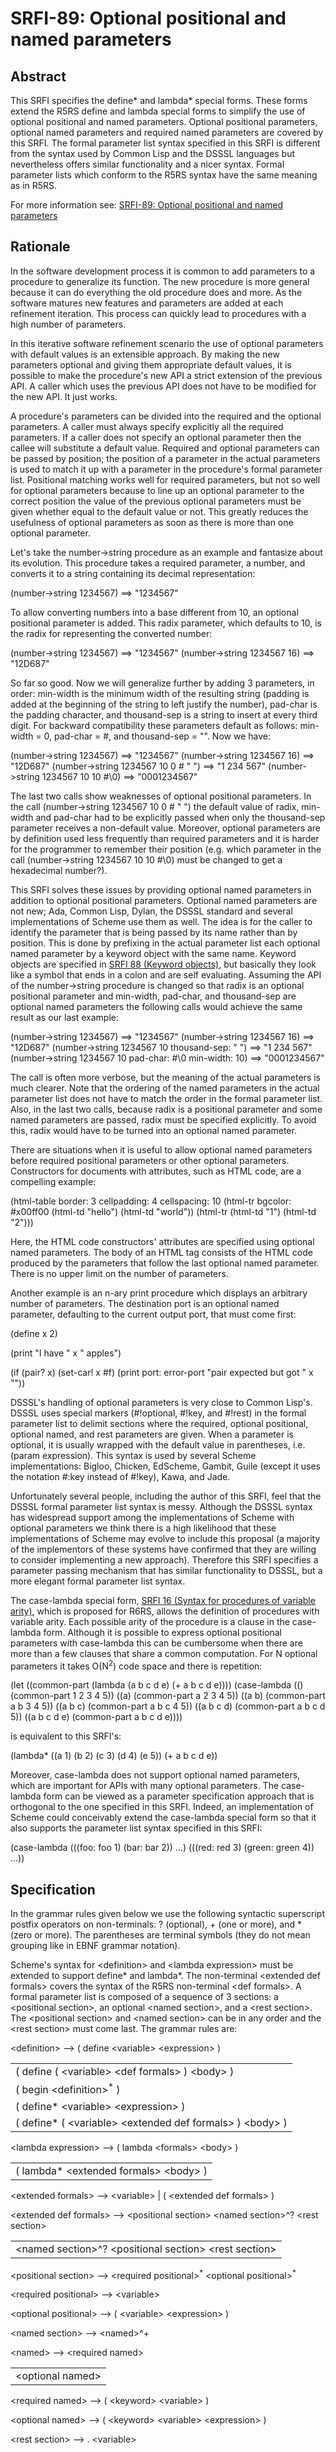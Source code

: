 * SRFI-89: Optional positional and named parameters
** Abstract
This SRFI specifies the define* and lambda* special forms. These forms extend the R5RS define and lambda special forms to simplify the use of optional positional and named parameters. Optional positional parameters, optional named parameters and required named parameters are covered by this SRFI. The formal parameter list syntax specified in this SRFI is different from the syntax used by Common Lisp and the DSSSL languages but nevertheless offers similar functionality and a nicer syntax. Formal parameter lists which conform to the R5RS syntax have the same meaning as in R5RS.

For more information see: [[https://srfi.schemers.org/srfi-89/][SRFI-89: Optional positional and named parameters]]
** Rationale
In the software development process it is common to add parameters to a procedure to generalize its function. The new procedure is more general because it can do everything the old procedure does and more. As the software matures new features and parameters are added at each refinement iteration. This process can quickly lead to procedures with a high number of parameters.

In this iterative software refinement scenario the use of optional parameters with default values is an extensible approach. By making the new parameters optional and giving them appropriate default values, it is possible to make the procedure's new API a strict extension of the previous API. A caller which uses the previous API does not have to be modified for the new API. It just works.

A procedure's parameters can be divided into the required and the optional parameters. A caller must always specify explicitly all the required parameters. If a caller does not specify an optional parameter then the callee will substitute a default value. Required and optional parameters can be passed by position; the position of a parameter in the actual parameters is used to match it up with a parameter in the procedure's formal parameter list. Positional matching works well for required parameters, but not so well for optional parameters because to line up an optional parameter to the correct position the value of the previous optional parameters must be given whether equal to the default value or not. This greatly reduces the usefulness of optional parameters as soon as there is more than one optional parameter.

Let's take the number->string procedure as an example and fantasize about its evolution. This procedure takes a required parameter, a number, and converts it to a string containing its decimal representation:

    (number->string 1234567)       ==>  "1234567"

To allow converting numbers into a base different from 10, an optional positional parameter is added. This radix parameter, which defaults to 10, is the radix for representing the converted number:

    (number->string 1234567)       ==>  "1234567"
    (number->string 1234567 16)    ==>  "12D687"

So far so good. Now we will generalize further by adding 3 parameters, in order: min-width is the minimum width of the resulting string (padding is added at the beginning of the string to left justify the number), pad-char is the padding character, and thousand-sep is a string to insert at every third digit. For backward compatibility these parameters default as follows: min-width = 0, pad-char = #\space, and thousand-sep = "". Now we have:

    (number->string 1234567)                   ==>  "1234567"
    (number->string 1234567 16)                ==>  "12D687"
    (number->string 1234567 10 0 #\space " ")  ==>  "1 234 567"
    (number->string 1234567 10 10 #\0)         ==>  "0001234567"

The last two calls show weaknesses of optional positional parameters. In the call (number->string 1234567 10 0 #\space " ") the default value of radix, min-width and pad-char had to be explicitly passed when only the thousand-sep parameter receives a non-default value. Moreover, optional parameters are by definition used less frequently than required parameters and it is harder for the programmer to remember their position (e.g. which parameter in the call (number->string 1234567 10 10 #\0) must be changed to get a hexadecimal number?).

This SRFI solves these issues by providing optional named parameters in addition to optional positional parameters. Optional named parameters are not new; Ada, Common Lisp, Dylan, the DSSSL standard and several implementations of Scheme use them as well. The idea is for the caller to identify the parameter that is being passed by its name rather than by position. This is done by prefixing in the actual parameter list each optional named parameter by a keyword object with the same name. Keyword objects are specified in [[https://srfi.schemers.org/srfi-88/][SRFI 88 (Keyword objects)]], but basically they look like a symbol that ends in a colon and are self evaluating. Assuming the API of the number->string procedure is changed so that radix is an optional positional parameter and min-width, pad-char, and thousand-sep are optional named parameters the following calls would achieve the same result as our last example:

    (number->string 1234567)                        ==>  "1234567"
    (number->string 1234567 16)                     ==>  "12D687"
    (number->string 1234567 10 thousand-sep: " ")   ==>  "1 234 567"
    (number->string 1234567 10 pad-char: #\0
                               min-width: 10)       ==>  "0001234567"

The call is often more verbose, but the meaning of the actual parameters is much clearer. Note that the ordering of the named parameters in the actual parameter list does not have to match the order in the formal parameter list. Also, in the last two calls, because radix is a positional parameter and some named parameters are passed, radix must be specified explicitly. To avoid this, radix would have to be turned into an optional named parameter.

There are situations when it is useful to allow optional named parameters before required positional parameters or other optional parameters. Constructors for documents with attributes, such as HTML code, are a compelling example:

    (html-table border: 3
                cellpadding: 4
                cellspacing: 10
                (html-tr bgcolor: #x00ff00
                         (html-td "hello")
                         (html-td "world"))
                (html-tr (html-td "1")
                         (html-td "2")))

Here, the HTML code constructors' attributes are specified using optional named parameters. The body of an HTML tag consists of the HTML code produced by the parameters that follow the last optional named parameter. There is no upper limit on the number of parameters.

Another example is an n-ary print procedure which displays an arbitrary number of parameters. The destination port is an optional named parameter, defaulting to the current output port, that must come first:

    (define x 2)

    (print "I have " x " apples\n")

    (if (pair? x)
        (set-car! x #f)
        (print port: error-port "pair expected but got " x "\n"))

DSSSL's handling of optional parameters is very close to Common Lisp's. DSSSL uses special markers (#!optional, #!key, and #!rest) in the formal parameter list to delimit sections where the required, optional positional, optional named, and rest parameters are given. When a parameter is optional, it is usually wrapped with the default value in parentheses, i.e. (param expression). This syntax is used by several Scheme implementations: Bigloo, Chicken, EdScheme, Gambit, Guile (except it uses the notation #:key instead of #!key), Kawa, and Jade.

Unfortunately several people, including the author of this SRFI, feel that the DSSSL formal parameter list syntax is messy. Although the DSSSL syntax has widespread support among the implementations of Scheme with optional parameters we think there is a high likelihood that these implementations of Scheme may evolve to include this proposal (a majority of the implementors of these systems have confirmed that they are willing to consider implementing a new approach). Therefore this SRFI specifies a parameter passing mechanism that has similar functionality to DSSSL, but a more elegant formal parameter list syntax.

The case-lambda special form, [[https://srfi.schemers.org/srfi-16/][SRFI 16 (Syntax for procedures of variable arity)]], which is proposed for R6RS, allows the definition of procedures with variable arity. Each possible arity of the procedure is a clause in the case-lambda form. Although it is possible to express optional positional parameters with case-lambda this can be cumbersome when there are more than a few clauses that share a common computation. For N optional parameters it takes O(N^2) code space and there is repetition:

    (let ((common-part (lambda (a b c d e) (+ a b c d e))))
      (case-lambda
        (() (common-part 1 2 3 4 5))
        ((a) (common-part a 2 3 4 5))
        ((a b) (common-part a b 3 4 5))
        ((a b c) (common-part a b c 4 5))
        ((a b c d) (common-part a b c d 5))
        ((a b c d e) (common-part a b c d e))))

is equivalent to this SRFI's:

    (lambda* ((a 1) (b 2) (c 3) (d 4) (e 5))
      (+ a b c d e))

Moreover, case-lambda does not support optional named parameters, which are important for APIs with many optional parameters. The case-lambda form can be viewed as a parameter specification approach that is orthogonal to the one specified in this SRFI. Indeed, an implementation of Scheme could conceivably extend the case-lambda special form so that it also supports the parameter list syntax specified in this SRFI:

    (case-lambda
      (((foo: foo 1) (bar: bar 2)) ...)
      (((red: red 3) (green: green 4)) ...))
** Specification
In the grammar rules given below we use the following syntactic superscript postfix operators on non-terminals: ? (optional), + (one or more), and * (zero or more). The parentheses are terminal symbols (they do not mean grouping like in EBNF grammar notation).

Scheme's syntax for <definition> and <lambda expression> must be extended to support define* and lambda*. The non-terminal <extended def formals> covers the syntax of the R5RS non-terminal <def formals>. A formal parameter list is composed of a sequence of 3 sections: a <positional section>, an optional <named section>, and a <rest section>. The <positional section> and <named section> can be in any order and the <rest section> must come last. The grammar rules are:

    <definition> --> ( define <variable> <expression> )
                  |  ( define ( <variable> <def formals> ) <body> )
                  |  ( begin <definition>^* )
                  |  ( define* <variable> <expression> )
                  |  ( define* ( <variable> <extended def formals> ) <body> )

    <lambda expression> --> ( lambda <formals> <body> )
                         |  ( lambda* <extended formals> <body> )

    <extended formals> --> <variable> | ( <extended def formals> )

    <extended def formals> --> <positional section> <named section>^? <rest section>
                            |  <named section>^? <positional section> <rest section>

    <positional section> --> <required positional>^* <optional positional>^*

    <required positional> --> <variable>

    <optional positional> --> ( <variable> <expression> )

    <named section> --> <named>^+

    <named> --> <required named>
             |  <optional named>

    <required named> --> ( <keyword> <variable> )

    <optional named> --> ( <keyword> <variable> <expression> )

    <rest section> --> . <variable>
                    |  <empty>

All the variables and keywords in a formal parameter list must be distinct.

The semantics of the <extended formals> and <extended def formals> non-terminals is an extension of the respective R5RS non-terminals. When a procedure is called with the actual arguments a1, a2, ... the following steps are performed:

 1. Initialize A to a newly created list containing the actual arguments in order, i.e. (a1 a2 ...).
 2. Process the <positional section> and <named section> in the order they occur in the formal parameter list:

    <positional section>
          o For each required positional parameter v and in order:
              # If A is non-empty remove the argument from the head of A and store it in v, otherwise it is an error.
          o For each optional positional parameter v and in order:
              # If A is non-empty remove the argument from the head of A and store it in v, otherwise evaluate the <expression> in an environment that contains all
                previous parameters of the formal parameter list and store the result in v.

    <named section> (only if it occurs in the formal parameter list)
          o While A=(k ...) and k is a keyword object:
              # It is an error if A is not of the form (k x ...), that is it contains less than two arguments,
              # it is an error if k is not one of the keywords of the <named section> or it has been encountered before in this step,
              # store x in the variable associated with keyword k,
              # remove the first two arguments of list A.
          o For each named parameter v in the <named section> and in order, if no value was stored in v:
              # It is an error if v is a required named parameter, otherwise evaluate the <expression> in an environment that contains all previous parameters and store
                the result in v.

 3. Store A in the rest parameter variable if one is contained in the <rest section>, otherwise it is an error if A is non-empty.

Here are some examples:

    (define* (f a (b #f)) (list a b))

    (f 1)                  ==>  (1 #f)
    (f 1 2)                ==>  (1 2)
    (f 1 2 3)              ==>  error

    (define* (g a (b a) (key: k (* a b))) (list a b k))

    (g 3)                  ==>  (3 3 9)
    (g 3 4)                ==>  (3 4 12)
    (g 3 4 key:)           ==>  error
    (g 3 4 key: 5)         ==>  (3 4 5)
    (g 3 4 zoo: 5)         ==>  error
    (g 3 4 key: 5 key: 6)  ==>  error

    (define* (h1 a (key: k #f) . r) (list a k r))

    (h1 7)                 ==>  (7 #f ())
    (h1 7 8 9 10)          ==>  (7 #f (8 9 10))
    (h1 7 key: 8 9 10)     ==>  (7 8 (9 10))
    (h1 7 key: 8 zoo: 9)   ==>  error

    (define* (h2 (key: k #f) a . r) (list a k r))

    (h2 7)                 ==>  (7 #f ())
    (h2 7 8 9 10)          ==>  (7 #f (8 9 10))
    (h2 key: 8 9 10)       ==>  (9 8 (10))
    (h2 key: 8 zoo: 9)     ==>  error

    (define absent (list 'absent))

    (define (element tag content . attributes)
      (list "<" tag attributes ">"
            content
            "</" tag ">"))

    (define (attribute name value)
      (if (eq? value absent)
          '()
          (list " " name "=" (escape value))))

    (define (escape value) value) ; could be improved!

    (define (make-html-styler tag)
      (lambda* ((id:          id          absent)
                (class:       class       absent)
                (title:       title       absent)
                (style:       style       absent)
                (dir:         dir         absent)
                (lang:        lang        absent)
                (onclick:     onclick     absent)
                (ondblclick:  ondblclick  absent)
                (onmousedown: onmousedown absent)
                (onmouseup:   onmouseup   absent)
                (onmouseover: onmouseover absent)
                (onmousemove: onmousemove absent)
                (onmouseout:  onmouseout  absent)
                (onkeypress:  onkeypress  absent)
                (onkeydown:   onkeydown   absent)
                (onkeyup:     onkeyup     absent)
                .
                content)
        (element tag
                 content
                 (attribute "id" id)
                 (attribute "class" class)
                 (attribute "title" title)
                 (attribute "style" style)
                 (attribute "dir" dir)
                 (attribute "lang" lang)
                 (attribute "onclick" onclick)
                 (attribute "ondblclick" ondblclick)
                 (attribute "onmousedown" onmousedown)
                 (attribute "onmouseup" onmouseup)
                 (attribute "onmouseover" onmouseover)
                 (attribute "onmousemove" onmousemove)
                 (attribute "onmouseout" onmouseout)
                 (attribute "onkeypress" onkeypress)
                 (attribute "onkeydown" onkeydown)
                 (attribute "onkeyup" onkeyup))))

    (define html-b      (make-html-styler "b"))
    (define html-big    (make-html-styler "big"))
    (define html-cite   (make-html-styler "cite"))
    (define html-code   (make-html-styler "code"))
    (define html-dfn    (make-html-styler "dfn"))
    (define html-em     (make-html-styler "em"))
    (define html-i      (make-html-styler "i"))
    (define html-kbd    (make-html-styler "kbd"))
    (define html-samp   (make-html-styler "samp"))
    (define html-small  (make-html-styler "small"))
    (define html-strong (make-html-styler "strong"))
    (define html-tt     (make-html-styler "tt"))
    (define html-var    (make-html-styler "var"))

    (define* (print (port: port (current-output-port)) . args)
      (let pr ((x args))
        (cond ((null? x))
              ((pair? x)
               (pr (car x))
               (pr (cdr x)))
              ((vector? x)
               (pr (vector->list x)))
              (else
               (display x port)))))

    (print (html-i class: 'molecule
                   id: 'water
                   (html-big "H")
                   (html-small "2")
                   (html-big "O")))

       ==>  displays on the current output port:
                <i id=water class=molecule><big>H</big><small>2</small><big>O</big></i>
** Implementation
In the following implementation we assume that [[https://srfi.schemers.org/srfi-88/][SRFI 88 (Keyword objects)]] is supported by the Scheme implementation. The define-macro special form is used to define the define* and lambda* special forms.

The macros expand into efficient R5RS code. A source lambda* form whose parameter list matches the R5RS syntax expands to a lambda-expression with the same parameter list. In this case there is no overhead when the extended parameter list syntax is not used.

When the source lambda* form uses the extended parameter list syntax with the named parameters after the positional parameters, it expands to a R5RS lambda-expression accepting the required parameters and a rest parameter. The rest parameter is then scanned to process the optional positional parameters. For optional named parameters a perfect hash table is used to quickly validate them and locate them in the parameter list. The keyword hashing currently uses the name of the keyword but a faster approach, which would require implementation dependent changes to the runtime system, is to assign a unique integer (serial number) to each keyword and to hash that.

A Scheme system could do a better job than the ``user level'' implementation presented here by eliminating the construction of a rest parameter list and by stack allocating the vector containing the values of the named parameters. To give a rough idea of the speed improvement, a trivial procedure with 10 optional named parameters and called with 5 named parameters runs 14 times faster and generates no garbage when the Gambit compiler's builtin optional parameter passing mechanism is used.

;------------------------------------------------------------------------------

; Macro expander for define*.

(define-macro (define* pattern . body)
  (if (pair? pattern)
      `(define ,(car pattern)
         (lambda* ,(cdr pattern) ,@body))
      `(define ,pattern ,@body)))

; Macro expander for lambda*.

(define-macro (lambda* formals . body)

;------------------------------------------------------------------------------

; Procedures needed at expansion time.

(define (parse-formals formals)

  (define (variable? x) (symbol? x))

  (define (required-positional? x)
    (variable? x))

  (define (optional-positional? x)
    (and (pair? x)
         (pair? (cdr x))
         (null? (cddr x))
         (variable? (car x))))

  (define (required-named? x)
    (and (pair? x)
         (pair? (cdr x))
         (null? (cddr x))
         (keyword? (car x))
         (variable? (cadr x))))

  (define (optional-named? x)
    (and (pair? x)
         (pair? (cdr x))
         (pair? (cddr x))
         (null? (cdddr x))
         (keyword? (car x))
         (variable? (cadr x))))

  (define (named? x)
    (or (required-named? x)
        (optional-named? x)))

  (define (duplicates? lst)
    (cond ((null? lst)
           #f)
          ((memq (car lst) (cdr lst))
           #t)
          (else
           (duplicates? (cdr lst)))))

  (define (parse-positional-section lst cont)
    (let loop1 ((lst lst) (rev-reqs '()))
      (if (and (pair? lst)
               (required-positional? (car lst)))
          (loop1 (cdr lst) (cons (car lst) rev-reqs))
          (let loop2 ((lst lst) (rev-opts '()))
            (if (and (pair? lst)
                     (optional-positional? (car lst)))
                (loop2 (cdr lst) (cons (car lst) rev-opts))
                (cont lst (cons (reverse rev-reqs) (reverse rev-opts))))))))

  (define (parse-named-section lst cont)
    (let loop ((lst lst) (rev-named '()))
      (if (and (pair? lst)
               (named? (car lst)))
          (loop (cdr lst) (cons (car lst) rev-named))
          (cont lst (reverse rev-named)))))

  (define (parse-rest lst
                      positional-before-named?
                      positional-reqs/opts
                      named)
    (if (null? lst)
        (parse-end positional-before-named?
                   positional-reqs/opts
                   named
                   #f)
        (if (variable? lst)
            (parse-end positional-before-named?
                       positional-reqs/opts
                       named
                       lst)
            (error "syntax error in formal parameter list"))))

  (define (parse-end positional-before-named?
                     positional-reqs/opts
                     named
                     rest)
    (let ((positional-reqs (car positional-reqs/opts))
          (positional-opts (cdr positional-reqs/opts)))
      (let ((vars
             (append positional-reqs
                     (map car positional-opts)
                     (map cadr named)
                     (if rest (list rest) '())))
            (keys
             (map car named)))
        (cond ((duplicates? vars)
               (error "duplicate variable in formal parameter list"))
              ((duplicates? keys)
               (error "duplicate keyword in formal parameter list"))
              (else
               (list positional-before-named?
                     positional-reqs
                     positional-opts
                     named
                     rest))))))

  (define (parse lst)
    (if (and (pair? lst)
             (named? (car lst)))
        (parse-named-section
         lst
         (lambda (lst named)
           (parse-positional-section
            lst
            (lambda (lst positional-reqs/opts)
              (parse-rest lst
                          #f
                          positional-reqs/opts
                          named)))))
        (parse-positional-section
         lst
         (lambda (lst positional-reqs/opts)
           (parse-named-section
            lst
            (lambda (lst named)
              (parse-rest lst
                          #t
                          positional-reqs/opts
                          named)))))))

  (parse formals))

(define (expand-lambda* formals body)

  (define (range lo hi)
    (if (< lo hi)
        (cons lo (range (+ lo 1) hi))
        '()))

  (define (expand positional-before-named?
                  positional-reqs
                  positional-opts
                  named
                  rest)
    (if (and (null? positional-opts) (null? named)) ; direct R5RS equivalent

        `(lambda ,(append positional-reqs (or rest '())) ,@body)

        (let ()

          (define utility-fns
            `(,@(if (or positional-before-named?
                        (null? positional-reqs))
                    `()
                    `(($req
                       (lambda ()
                         (if (pair? $args)
                             (let ((arg (car $args)))
                               (set! $args (cdr $args))
                               arg)
                             (error "too few actual parameters"))))))
              ,@(if (null? positional-opts)
                    `()
                    `(($opt
                       (lambda (default)
                         (if (pair? $args)
                             (let ((arg (car $args)))
                               (set! $args (cdr $args))
                               arg)
                             (default))))))))

          (define positional-bindings
            `(,@(if positional-before-named?
                    `()
                    (map (lambda (x)
                           `(,x ($req)))
                         positional-reqs))
              ,@(map (lambda (x)
                       `(,(car x) ($opt (lambda () ,(cadr x)))))
                     positional-opts)))

          (define named-bindings
            (if (null? named)
                `()
                `(($key-values
                   (vector ,@(map (lambda (x) `$undefined)
                                  named)))
                  ($args
                   ($process-keys
                    $args
                    ',(make-perfect-hash-table
                       (map (lambda (x i)
                              (cons (car x) i))
                            named
                            (range 0 (length named))))
                    $key-values))
                  ,@(map (lambda (x i)
                           `(,(cadr x)
                             ,(if (null? (cddr x))
                                  `($req-key $key-values ,i)
                                  `($opt-key $key-values ,i (lambda ()
                                                              ,(caddr x))))))
                         named
                         (range 0 (length named))))))

          (define rest-binding
            (if (not rest)
                `(($args (or (null? $args)
                             (error "too many actual parameters"))))
                `((,rest $args))))

          (let ((bindings
                 (append (if positional-before-named?
                             (append utility-fns
                                     positional-bindings
                                     named-bindings)
                             (append named-bindings
                                     utility-fns
                                     positional-bindings))
                         rest-binding)))
            `(lambda ,(append (if positional-before-named?
                                  positional-reqs
                                  '())
                              '$args)
               (let* ,bindings
                 ,@body))))))

  (apply expand (parse-formals formals)))

(define (make-perfect-hash-table alist)

  ; "alist" is a list of pairs of the form "(keyword . value)"

  ; The result is a perfect hash-table represented as a vector of
  ; length 2*N, where N is the hash modulus.  If the keyword K is in
  ; the hash-table it is at index
  ;
  ;   X = (* 2 ($hash-keyword K N))
  ;
  ; and the associated value is at index X+1.

  (let loop1 ((n (length alist)))
    (let ((v (make-vector (* 2 n) #f)))
      (let loop2 ((lst alist))
        (if (pair? lst)
            (let* ((key-val (car lst))
                   (key (car key-val)))
              (let ((x (* 2 ($hash-keyword key n))))
                (if (vector-ref v x)
                    (loop1 (+ n 1))
                    (begin
                      (vector-set! v x key)
                      (vector-set! v (+ x 1) (cdr key-val))
                      (loop2 (cdr lst))))))
            v)))))

(define ($hash-keyword key n)
  (let ((str (keyword->string key)))
    (let loop ((h 0) (i 0))
      (if (< i (string-length str))
          (loop (modulo (+ (* h 65536) (char->integer (string-ref str i)))
                        n)
                (+ i 1))
          h))))

(expand-lambda* formals body))

;------------------------------------------------------------------------------

; Procedures needed at run time (called by the expanded code):

; Perfect hash-tables with keyword keys.

(define ($hash-keyword key n)
  (let ((str (keyword->string key)))
    (let loop ((h 0) (i 0))
      (if (< i (string-length str))
          (loop (modulo (+ (* h 65536) (char->integer (string-ref str i)))
                        n)
                (+ i 1))
          h))))

(define ($perfect-hash-table-lookup table key)
  (let* ((n (quotient (vector-length table) 2))
         (x (* 2 ($hash-keyword key n))))
    (and (eq? (vector-ref table x) key)
         (vector-ref table (+ x 1)))))

; Handling of named parameters.

(define $undefined (list 'undefined))

(define ($req-key key-values i)
  (let ((val (vector-ref key-values i)))
    (if (eq? val $undefined)
        (error "a required named parameter was not provided")
        val)))

(define ($opt-key key-values i default)
  (let ((val (vector-ref key-values i)))
    (if (eq? val $undefined)
        (default)
        val)))

(define ($process-keys args key-hash-table key-values)
  (let loop ((args args))
    (if (null? args)
        args
        (let ((k (car args)))
          (if (not (keyword? k))
              args
              (let ((i ($perfect-hash-table-lookup key-hash-table k)))
                (if (not i)
                    (error "unknown parameter keyword" k)
                    (if (null? (cdr args))
                        (error "a value was expected after keyword" k)
                        (begin
                          (if (eq? (vector-ref key-values i) $undefined)
                              (vector-set! key-values i (cadr args))
                              (error "duplicate parameter" k))
                          (loop (cddr args)))))))))))

;------------------------------------------------------------------------------
** Author
 * Marc Feeley
 * Packed for Chicken Scheme 5 by Sergey Goldgaber
** Copyright
Copyright (C) Marc Feeley (2006). All Rights Reserved.

Permission is hereby granted, free of charge, to any person obtaining a copy of this software and associated documentation files (the "Software"), to deal in the Software without restriction, including without limitation the rights to use, copy, modify, merge, publish, distribute, sublicense, and/or sell copies of the Software, and to permit persons to whom the Software is furnished to do so, subject to the following conditions:

The above copyright notice and this permission notice shall be included in all copies or substantial portions of the Software.

THE SOFTWARE IS PROVIDED "AS IS", WITHOUT WARRANTY OF ANY KIND, EXPRESS OR IMPLIED, INCLUDING BUT NOT LIMITED TO THE WARRANTIES OF MERCHANTABILITY, FITNESS FOR A PARTICULAR PURPOSE AND NONINFRINGEMENT. IN NO EVENT SHALL THE AUTHORS OR COPYRIGHT HOLDERS BE LIABLE FOR ANY CLAIM, DAMAGES OR OTHER LIABILITY, WHETHER IN AN ACTION OF CONTRACT, TORT OR OTHERWISE, ARISING FROM, OUT OF OR IN CONNECTION WITH THE SOFTWARE OR THE USE OR OTHER DEALINGS IN THE SOFTWARE.
** Version history
 * [[https://github.com/diamond-lizard/srfi-89/releases/tag/0.1][0.1]] - Ported to Chicken Scheme 5
